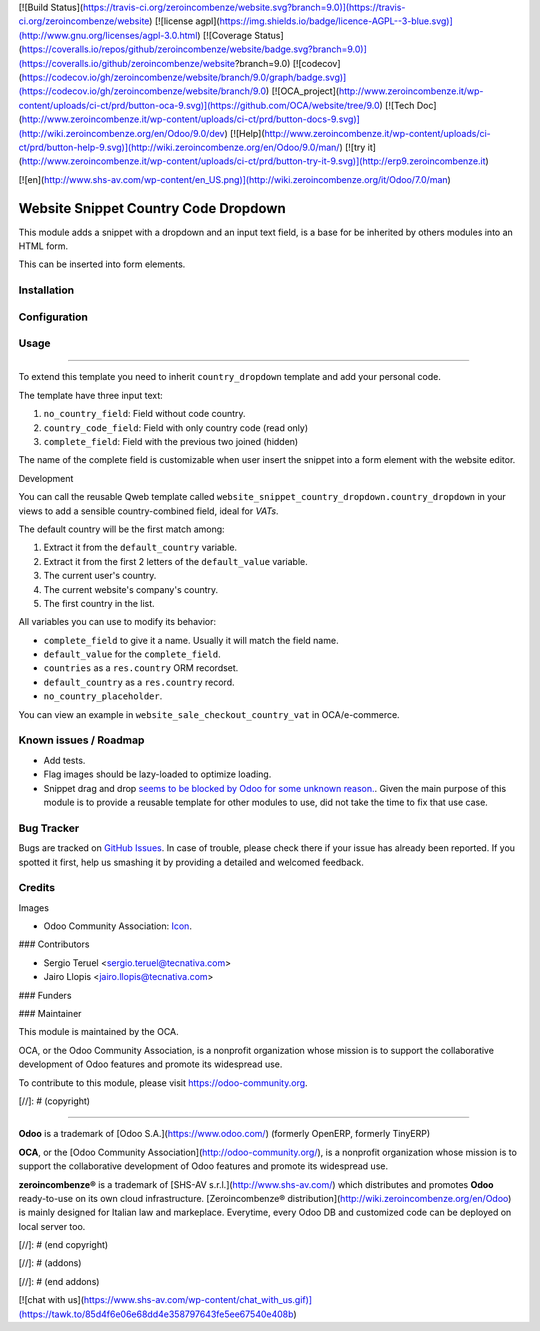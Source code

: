 [![Build Status](https://travis-ci.org/zeroincombenze/website.svg?branch=9.0)](https://travis-ci.org/zeroincombenze/website)
[![license agpl](https://img.shields.io/badge/licence-AGPL--3-blue.svg)](http://www.gnu.org/licenses/agpl-3.0.html)
[![Coverage Status](https://coveralls.io/repos/github/zeroincombenze/website/badge.svg?branch=9.0)](https://coveralls.io/github/zeroincombenze/website?branch=9.0)
[![codecov](https://codecov.io/gh/zeroincombenze/website/branch/9.0/graph/badge.svg)](https://codecov.io/gh/zeroincombenze/website/branch/9.0)
[![OCA_project](http://www.zeroincombenze.it/wp-content/uploads/ci-ct/prd/button-oca-9.svg)](https://github.com/OCA/website/tree/9.0)
[![Tech Doc](http://www.zeroincombenze.it/wp-content/uploads/ci-ct/prd/button-docs-9.svg)](http://wiki.zeroincombenze.org/en/Odoo/9.0/dev)
[![Help](http://www.zeroincombenze.it/wp-content/uploads/ci-ct/prd/button-help-9.svg)](http://wiki.zeroincombenze.org/en/Odoo/9.0/man/)
[![try it](http://www.zeroincombenze.it/wp-content/uploads/ci-ct/prd/button-try-it-9.svg)](http://erp9.zeroincombenze.it)






































































































































[![en](http://www.shs-av.com/wp-content/en_US.png)](http://wiki.zeroincombenze.org/it/Odoo/7.0/man)

.. image:: https://img.shields.io/badge/licence-LGPL--3-blue.svg
   :target: http://www.gnu.org/licenses/lgpl-3.0-standalone.html
   :alt: License: LGPL-3

Website Snippet Country Code Dropdown
=====================================

This module adds a snippet with a dropdown and an input text field, is a base
for be inherited by others modules into an HTML form.

This can be inserted into form elements.

Installation
------------










Configuration
-------------










Usage
-----












=====

To extend this template you need to inherit ``country_dropdown`` template and
add your personal code.

The template have three input text:

#. ``no_country_field``: Field without code country.
#. ``country_code_field``: Field with only country code (read only)
#. ``complete_field``: Field with the previous two joined (hidden)

The name of the complete field is customizable when user insert the snippet
into a form element with the website editor.

Development

You can call the reusable Qweb template called
``website_snippet_country_dropdown.country_dropdown`` in your views to add a
sensible country-combined field, ideal for *VATs*.

The default country will be the first match among:

#. Extract it from the ``default_country`` variable.
#. Extract it from the first 2 letters of the ``default_value`` variable.
#. The current user's country.
#. The current website's company's country.
#. The first country in the list.

All variables you can use to modify its behavior:

* ``complete_field`` to give it a name. Usually it will match the field name.
* ``default_value`` for the ``complete_field``.
* ``countries`` as a ``res.country`` ORM recordset.
* ``default_country`` as a ``res.country`` record.
* ``no_country_placeholder``.

You can view an example in ``website_sale_checkout_country_vat`` in
OCA/e-commerce.

.. image:: https://odoo-community.org/website/image/ir.attachment/5784_f2813bd/datas
   :alt: Try me on Runbot
   :target: https://runbot.odoo-community.org/runbot/186/9.0

Known issues / Roadmap
----------------------











* Add tests.
* Flag images should be lazy-loaded to optimize loading.
* Snippet drag and drop `seems to be blocked by Odoo for some unknown reason.
  <https://github.com/OCA/website/pull/230#issuecomment-236681777>`_.
  Given the main purpose of this module is to provide a reusable template for
  other modules to use, did not take the time to fix that use case.

Bug Tracker
-----------











Bugs are tracked on `GitHub Issues
<https://github.com/OCA/website/issues>`_. In case of trouble, please
check there if your issue has already been reported. If you spotted it first,
help us smashing it by providing a detailed and welcomed feedback.

Credits
-------











Images

* Odoo Community Association: `Icon <https://github.com/OCA/maintainer-tools/blob/master/template/module/static/description/icon.svg>`_.











### Contributors











* Sergio Teruel <sergio.teruel@tecnativa.com>
* Jairo Llopis <jairo.llopis@tecnativa.com>

### Funders

### Maintainer




















.. image:: https://odoo-community.org/logo.png
   :alt: Odoo Community Association
   :target: https://odoo-community.org

This module is maintained by the OCA.

OCA, or the Odoo Community Association, is a nonprofit organization whose
mission is to support the collaborative development of Odoo features and
promote its widespread use.

To contribute to this module, please visit https://odoo-community.org.

[//]: # (copyright)

----

**Odoo** is a trademark of [Odoo S.A.](https://www.odoo.com/) (formerly OpenERP, formerly TinyERP)

**OCA**, or the [Odoo Community Association](http://odoo-community.org/), is a nonprofit organization whose
mission is to support the collaborative development of Odoo features and
promote its widespread use.

**zeroincombenze®** is a trademark of [SHS-AV s.r.l.](http://www.shs-av.com/)
which distributes and promotes **Odoo** ready-to-use on its own cloud infrastructure.
[Zeroincombenze® distribution](http://wiki.zeroincombenze.org/en/Odoo)
is mainly designed for Italian law and markeplace.
Everytime, every Odoo DB and customized code can be deployed on local server too.

[//]: # (end copyright)

[//]: # (addons)

[//]: # (end addons)

[![chat with us](https://www.shs-av.com/wp-content/chat_with_us.gif)](https://tawk.to/85d4f6e06e68dd4e358797643fe5ee67540e408b)
